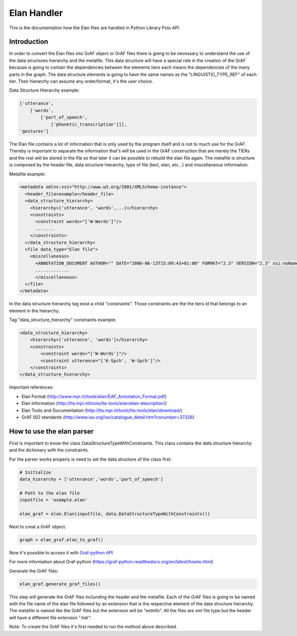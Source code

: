 ************
Elan Handler
************

This is the documentation how the Elan files are handled in Python Library Poio API.

Introduction
============

In order to convert the Elan files into GrAF object or GrAF files there is going to be necessary to understand the use of the data structures hierarchy and the metafile. This data structure will have a special role in the creation of the GrAF because is going to contain the dependencies between the elements tiers each means the dependencies of the many parts in the graph.
The data structure elements is going to have the same names as the "LINGUISTIC_TYPE_REF" of each tier. Their hierarchy can assume any order/format, it's the user choice. 

Data Structure Hierarchy example:

.. code-block:: python

    ['utterance',
        ['words', 
            ['part_of_speech', 
                ['phonetic_transcription']]], 
    'gestures']

The Elan file contains a lot of information that is only used by the program itself and is not to much use for the GrAF. Thereby is important to separate the information that's will be used in the GrAF construction that are merely the TIERs and the rest will be stored in the file so that later it can be possible to rebuild the elan file again.
The metafile is structure is composed by the header file, data structure hierarchy, type of file (text, elan, etc...) and miscellaneous information. 

Metafile example:

.. code-block:: xml

    <metadata xmlns:xsi="http://www.w3.org/2001/XMLSchema-instance">
      <header_file>example</header_file>
      <data_structure_hierarchy>
        <hierarchy>['utterance', 'words',...]</hierarchy>
        <constraints>
          <constraint words="['W-Words']"/>
          .......
        </constraints>
      </data_structure_hierarchy>
      <file data_type="Elan file">
        <miscellaneous>
          <ANNOTATION_DOCUMENT AUTHOR="" DATE="2006-06-13T15:09:43+01:00" FORMAT="2.3" VERSION="2.3" xsi:noNamespaceSchemaLocation="http://www.mpi.nl/tools/elan/EAFv2.3.xsd"/>
          .............      
          </miscellaneous>
      </file>
    </metadata>

In the data structure hierarchy tag exist a child "constraints". Those constraints are the the tiers id that belongs to an element in the hierarchy.

Tag "data_structure_hierarchy" constraints example:

.. code-block:: xml

    <data_structure_hierarchy>
        <hierarchy>['utterance', 'words']</hierarchy>
        <constraints>
            <constraint words="['W-Words']"/>
            <constraint utterance="['K-Spch', 'W-Spch']"/>
        </constraints>
    </data_structure_hierarchy>

Important references:

* Elan Format (http://www.mpi.nl/tools/elan/EAF_Annotation_Format.pdf)
* Elan Information (http://tla.mpi.nl/tools/tla-tools/elan/elan-description/)
* Elan Tools and Documentation (http://tla.mpi.nl/tools/tla-tools/elan/download/)
* GrAF ISO standards (http://www.iso.org/iso/catalogue_detail.htm?csnumber=37326)

How to use the elan parser
==========================

First is important to know the class DataStructureTypeWithConstraints. This class contains the data structure hierarchy and the dictionary with the constraints.

For the parser works properly is need to set the data structure of the class first:

.. code-block:: python

    # Initialize
    data_hierarchy = ['utterance','words','part_of_speech']

    # Path to the elan file
    inputfile = 'example.elan'

    elan_graf = elan.Elan(inputfile, data.DataStructureTypeWithConstraints())

Next to creat a GrAF object:

.. code-block:: python

    graph = elan_graf.elan_to_graf()

Now it's possible to access it with `Graf-python API <https://github.com/cidles/graf-python>`_

For more information about Graf-python (https://graf-python.readthedocs.org/en/latest/howto.html)

Generate the GrAF files:

.. code-block:: python

    elan_graf.generate_graf_files()

This step will generate the GrAF files inclunding the header and the metafile. Each of the GrAF files is going to be named with the file name of the elan file followed by an extension that is the respective element of the data structure hierarchy. The metafile is named like the GrAF files but the extension will be "extinfo". All the files are xml file type but the header will have a different file extension ".hdr".

Note: To create the GrAF files it's first needed to run the method above described.
